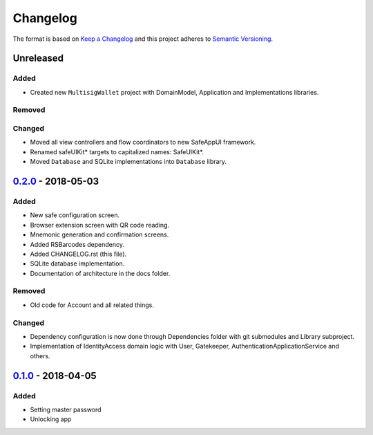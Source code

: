 =========
Changelog
=========

The format is based on `Keep a Changelog`_ 
and this project adheres to `Semantic Versioning`_.

Unreleased
==========
Added
-----
- Created new ``MultisigWallet`` project with DomainModel, Application and Implementations libraries.

Removed
-------

Changed
-------
- Moved all view controllers and flow coordinators to new SafeAppUI framework.
- Renamed safeUIKit* targets to capitalized names: SafeUIKit*.
- Moved ``Database`` and SQLite implementations into ``Database`` library.

`0.2.0`_ - 2018-05-03
==========
Added
-----
- New safe configuration screen.
- Browser extension screen with QR code reading.
- Mnemonic generation and confirmation screens.
- Added RSBarcodes dependency.
- Added CHANGELOG.rst (this file).
- SQLite database implementation.
- Documentation of architecture in the docs folder.

Removed
-------
- Old code for Account and all related things.

Changed
-------
- Dependency configuration is now done through Dependencies folder with git submodules and Library subproject.
- Implementation of IdentityAccess domain logic with User, Gatekeeper, AuthenticationApplicationService and others.

`0.1.0`_ - 2018-04-05
==================
Added
-----
- Setting master password
- Unlocking app

.. _0.2.0: https://github.com/gnosis/safe-ios/tree/0.2.0
.. _0.1.0: https://github.com/gnosis/safe-ios/tree/0.1.0
.. _Keep a Changelog: https://keepachangelog.com/en/1.0.0/
.. _Semantic Versioning: https://semver.org/spec/v2.0.0.html
